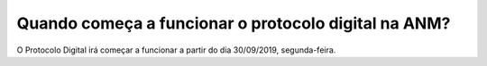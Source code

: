 Quando começa a funcionar o protocolo digital na ANM?
=====================================================

O Protocolo Digital irá começar a funcionar a partir do dia 30/09/2019, segunda-feira.